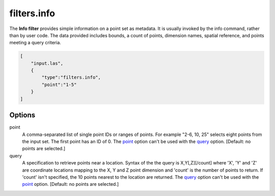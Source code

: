 .. _filters.info:

filters.info
======================

The **Info filter** provides simple information on a point set as metadata.
It is usually invoked by the info command, rather than by user code.
The data provided includes bounds, a count of points, dimension names,
spatial reference, and points meeting a query criteria.

.. embed::

.. streamable::

.. code-block:: json

  [
      "input.las",
      {
          "type":"filters.info",
          "point":"1-5"
      }
  ]

Options
-------

_`point`
  A comma-separated list of single point IDs or ranges of points.  For
  example "2-6, 10, 25" selects eight points from the input set.  The first
  point has an ID of 0.  The point_ option can't be used with the query_ option.
  [Default: no points are selected.]

_`query`
  A specification to retrieve points near a location.  Syntax of the the
  query is X,Y[,Z][/count] where 'X', 'Y' and 'Z' are coordinate
  locations mapping to the X, Y and Z point dimension and 'count' is the
  number of points to return.  If 'count' isn't specified, the 10 points
  nearest to the location are returned.  The query_ option can't be used
  with the point_ option. [Default: no points are selected.]

